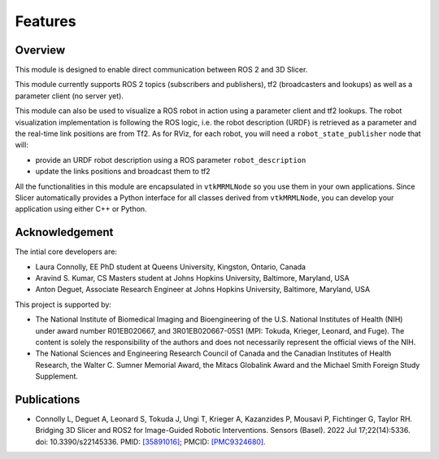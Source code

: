 
""""""""
Features
""""""""

========
Overview
========

This module is designed to enable direct communication between ROS 2
and 3D Slicer.

This module currently supports ROS 2 topics (subscribers and
publishers), tf2 (broadcasters and lookups) as well as a parameter
client (no server yet).

This module can also be used to visualize a ROS robot in action using a
parameter client and tf2 lookups.  The robot visualization
implementation is following the ROS logic, i.e. the robot description
(URDF) is retrieved as a parameter and the real-time link positions
are from Tf2.  As for RViz, for each robot, you will need a
``robot_state_publisher`` node that will:

* provide an URDF robot description using a ROS parameter ``robot_description``
* update the links positions and broadcast them to tf2


All the functionalities in this module are encapsulated in
``vtkMRMLNode`` so you use them in your own applications.  Since
Slicer automatically provides a Python interface for all classes
derived from ``vtkMRMLNode``, you can develop your application using
either C++ or Python.

===============
Acknowledgement
===============

The intial core developers are:

* Laura Connolly, EE PhD student at Queens University, Kingston, Ontario, Canada
* Aravind S. Kumar, CS Masters student at Johns Hopkins University, Baltimore, Maryland, USA
* Anton Deguet, Associate Research Engineer at Johns Hopkins University, Baltimore, Maryland, USA

This project is supported by:

* The National Institute of Biomedical Imaging and Bioengineering of the U.S. National Institutes of Health (NIH) under award number R01EB020667, and 3R01EB020667-05S1 (MPI: Tokuda, Krieger, Leonard, and Fuge). The content is solely the responsibility of the authors and does not necessarily represent the official views of the NIH.
* The National Sciences and Engineering Research Council of Canada and the Canadian Institutes of Health Research, the Walter C. Sumner Memorial Award, the Mitacs Globalink Award and the Michael Smith Foreign Study Supplement.

============
Publications
============

- Connolly L, Deguet A, Leonard S, Tokuda J, Ungi T, Krieger A, Kazanzides P, Mousavi P, Fichtinger G, Taylor RH. Bridging 3D Slicer and ROS2 for Image-Guided Robotic Interventions. Sensors (Basel). 2022 Jul 17;22(14):5336. doi: 10.3390/s22145336. PMID: `[35891016] <https://pubmed.ncbi.nlm.nih.gov/35891016/>`_; PMCID: `[PMC9324680] <https://www.ncbi.nlm.nih.gov/pmc/articles/PMC9324680/>`_.

